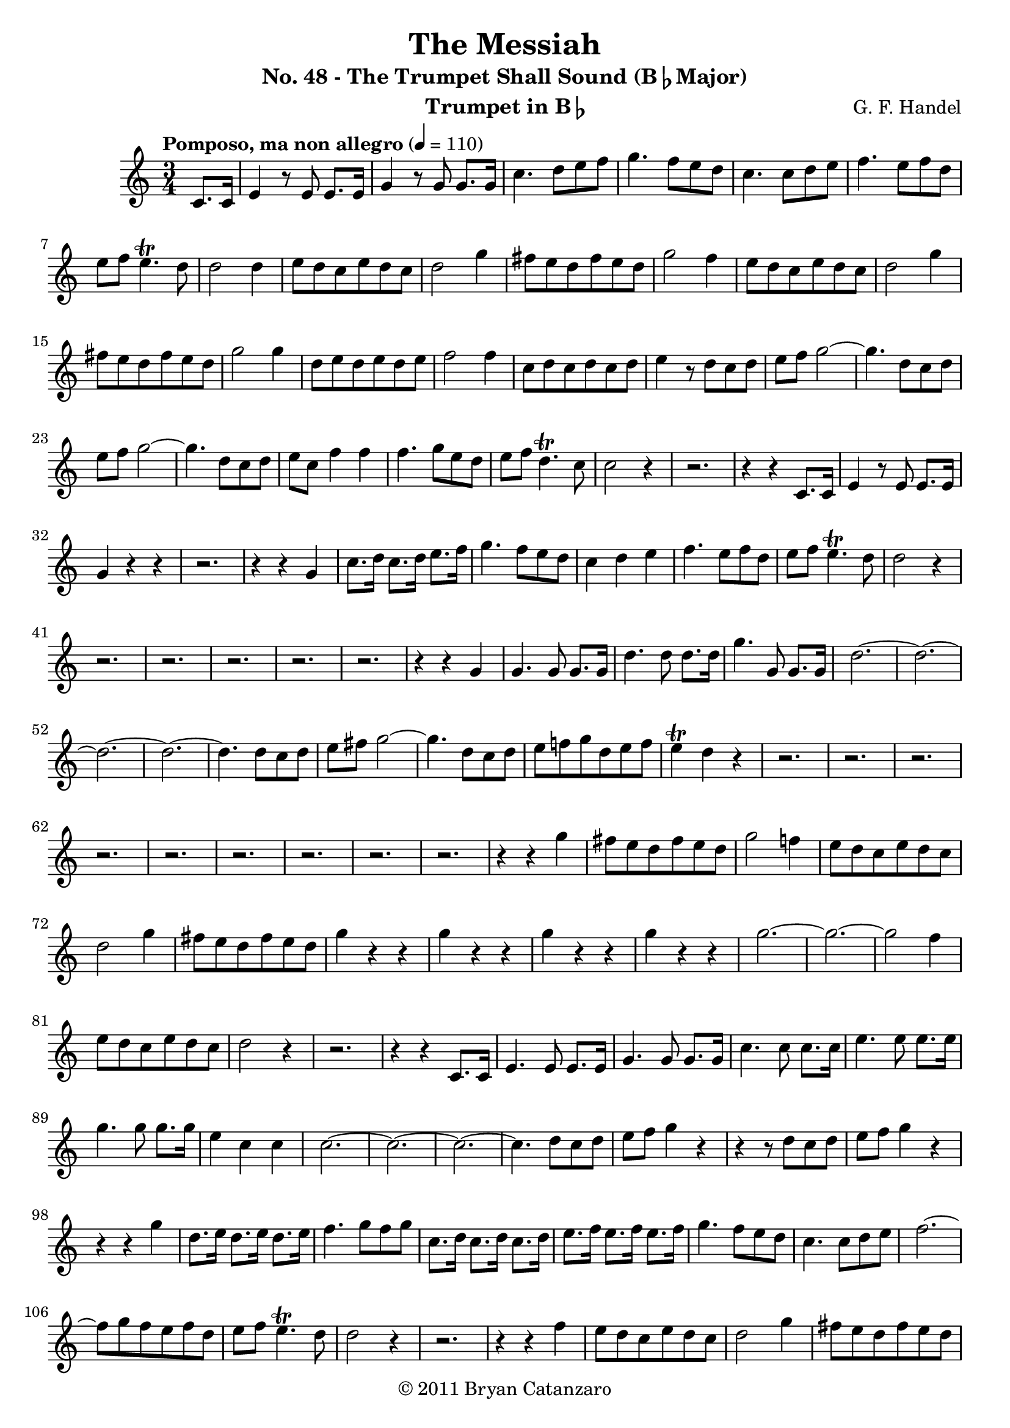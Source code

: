 \header{
	title = "The Messiah"
	subtitle = \markup{"No. 48 - The Trumpet Shall Sound (B"\flat"Major)"} 
	composer ="G. F. Handel"
	instrument = \markup{"Trumpet in B"\flat}
	copyright="© 2011 Bryan Catanzaro"
	tagline = ""
}
dashPlus = "trill"

\score {
\relative c'{
	\clef treble
	\time 3/4
	\key c \major
	\partial 4*1
	\tempo "Pomposo, ma non allegro" 4 = 110
	c8. c16 |
	e4 r8 e8 e8. e16 |
	g4 r8 g8 g8. g16 |
	c4. d8 e f |
	g4. f8 e d |
	c4. c8 d e |
	f4. e8 f d |
	e f e4.-+ d8 |
	d2 d4 |
	e8 d c e d c |
	d2 g4 |
	fis8 e d fis e d |
	g2 f4 |
	e8 d c e d c |
	d2 g4 |
	fis8 e d fis e d |
	g2 g4 |
	d8 e d e d e |
	f2 f4 |
	c8 d c d c d |
	e4 r8 d c d |
	e f g2~ |
	g4. d8 c d |
	e f g2~ |
	g4. d8 c d |
	e c f4 f |
	f4. g8 e d |
	e f d4.-+ c8 |
	c2 r4 |
	r2. |
	r4 r4 c,8. c16 |
	e4 r8 e8 e8. e16 |
	g4 r4 r4 |
	r2. |
	r4 r4 g4 |
	c8. d16 c8. d16 e8. f16 |
	g4. f8 e d |
	c4 d e |
	f4. e8 f d |
	e f e4.-+ d8 |
	d2 r4 |
	r2. |
	r2. |
	r2. |
	r2. |
	r2. |
	r4 r g, |
	g4. g8 g8. g16 |
	d'4. d8 d8. d16 |
	g4. g,8 g8. g16 |
	d'2.~ |
	d~ |
	d~ |
	d~ |
	d4. d8 c d |
	e fis g2~ |
	g4. d8 c d |
	e f! g d e f |
	e4-+ d r |
	r2. |
	r |
	r |
	r |
	r |
	r |
	r |
	r |
	r |
	r4 r4 g |
	fis8 e d fis e d |
	g2 f!4 |
	e8 d c e d c |
	d2 g4 |
	fis8 e d fis e d |
	g4 r r |
	g r r |
	g r r |
	g r r |
	g2.~ |
	g~ |
	g2 f4 |
	e8 d c e d c |
	d2 r4 |
	r2. |
	r4 r4 c,8. c16 |
	e4. e8 e8. e16 |
	g4. g8 g8. g16 |
	c4. c8 c8. c16 |
	e4. e8 e8. e16 |
	g4. g8 g8. g16 |
	e4 c c |
	c2.~ |
	c~ |
	c~ |
	c4. d8 c d |
	e f g4 r |
	r r8 d c d |
	e f g4 r |
	r r g |
	d8. e16 d8. e16 d8. e16 |
	f4. g8 f g |
	c,8. d16 c8. d16 c8. d16 |
	e8. f16 e8. f16 e8. f16 |
	g4. f8 e d |
	c4. c8 d e |
	f2.~ |
	f8 g f e f d |
	e f e4.-+ d8 |
	d2 r4 |
	r2. |
	r4 r f |
	e8 d c e d c |
	d2 g4 |
	fis8 e d fis e d |
	g4 r r |
	g r r |
	g r r |
	g r r |
	g d4. f!8 |
	e4 d4.-+ c8 |
	c2 r4 |
	r4 c c |
	c2. |
	r4 d d |
	d2. |
	r4 e e |
	e2. |
	r4 c f |
	e8 d c e d c|
	fis e d fis e d |
	g4 r r |
	g r r |
	g4 r8 d c d |
	e f g2~ |
	g4. d8 c d |
	e c f4. f8 |
	f4. g8 e4 |
	f4 d4. c8 |
	c2.\fermata | 
	r2. |
	r4 r c,8. c16 |
	e4. e8 e8. e16 |
	g4. g8 g8. g16 |
	c4. d8 e f |
	g4. f8 e d |
	c4. c8 d e |
	f4. e8 f d |
	e f e4.-+ d8 | 
	d4 r8 d c d |
	e f g2~ |
	g4. d8 c d |
	e f g2~ |
	g4. d8 c d |
	e c f4 f |
	f4. g8 e d |
	e f d4.-+ c8 |
	c2.\fermata |
}
\layout{}
\midi{}
}
\version "2.12.3"